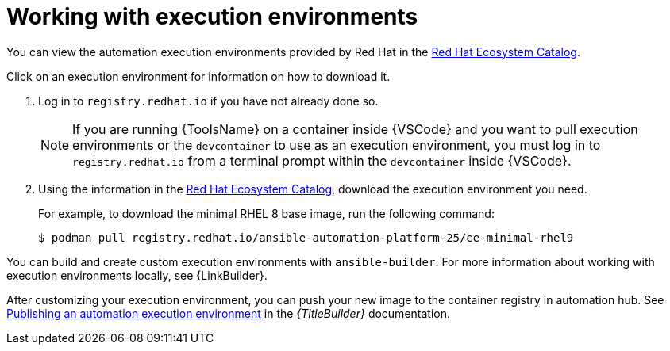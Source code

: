[id="working-with-ee_{context}"]
:_mod-docs-content-type: PROCEDURE

= Working with execution environments

[role="_abstract"]

You can view the automation execution environments provided by Red Hat in the
link:https://catalog.redhat.com/search?searchType=containers&build_categories_list=Automation%20execution%20environment&p=1[Red Hat Ecosystem Catalog].

Click on an execution environment for information on how to download it.

. Log in to `registry.redhat.io` if you have not already done so.
+
[NOTE]
====
If you are running {ToolsName} on a container inside {VSCode} and you want to pull execution environments
or the `devcontainer` to use as an execution environment,
you must log in to `registry.redhat.io` from a terminal prompt within the `devcontainer` inside {VSCode}.
====
. Using the information in the 
link:https://catalog.redhat.com/search?searchType=containers&build_categories_list=Automation%20execution%20environment&p=1[Red Hat Ecosystem Catalog], download the execution environment you need.
+
For example, to download the minimal RHEL 8 base image, run the following command:
+
----
$ podman pull registry.redhat.io/ansible-automation-platform-25/ee-minimal-rhel9
----

You can build and create custom execution environments with `ansible-builder`.
For more information about working with execution environments locally, see
{LinkBuilder}.

After customizing your execution environment, you can push your new image to the container registry in automation hub. See
link:{URLBuilder}/index#assembly-publishing-exec-env[Publishing an automation execution environment]
in the _{TitleBuilder}_ documentation.

